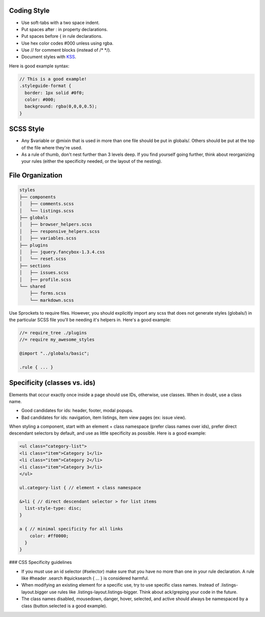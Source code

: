 Coding Style
-------------------------

- Use soft-tabs with a two space indent.
- Put spaces after : in property declarations.
- Put spaces before { in rule declarations.
- Use hex color codes #000 unless using rgba.
- Use // for comment blocks (instead of /* */).
- Document styles with `KSS <https://github.com/kneath/kss>`_.

Here is good example syntax:

.. code-block:: bash

    // This is a good example!
    .styleguide-format {
      border: 1px solid #0f0;
      color: #000;
      background: rgba(0,0,0,0.5);
    }


SCSS Style
-------------------------

- Any $variable or @mixin that is used in more than one file should be put in globals/. Others should be put at the top of the file where they're used.

- As a rule of thumb, don't nest further than 3 levels deep. If you find yourself going further, think about reorganizing your rules (either the specificity needed, or the layout of the nesting).


File Organization
-------------------------

.. code-block:: bash

    styles
    ├── components
    │   ├── comments.scss
    │   └── listings.scss
    ├── globals
    │   ├── browser_helpers.scss
    │   ├── responsive_helpers.scss
    │   ├── variables.scss
    ├── plugins
    │   ├── jquery.fancybox-1.3.4.css
    │   └── reset.scss
    ├── sections
    │   ├── issues.scss
    │   ├── profile.scss
    └── shared
        ├── forms.scss
        └── markdown.scss


Use Sprockets to require files. However, you should explicitly import any scss that does not generate styles (globals/) in the particular SCSS file you'll be needing it's helpers in. Here's a good example:

.. code-block:: bash

    //= require_tree ./plugins
    //= require my_awesome_styles

    @import "../globals/basic";

    .rule { ... }

Specificity (classes vs. ids)
-----------------------------------

Elements that occur exactly once inside a page should use IDs, otherwise, use classes. When in doubt, use a class name.

- Good candidates for ids: header, footer, modal popups.
- Bad candidates for ids: navigation, item listings, item view pages (ex: issue view).

When styling a component, start with an element + class namespace (prefer class names over ids), prefer direct descendant selectors by default, and use as little specificity as possible. Here is a good example:

.. code-block:: bash

    <ul class="category-list">
    <li class="item">Category 1</li>
    <li class="item">Category 2</li>
    <li class="item">Category 3</li>
    </ul>

    ul.category-list { // element + class namespace

    &>li { // direct descendant selector > for list items
      list-style-type: disc;
    }

    a { // minimal specificity for all links
        color: #ff0000;
      }
    }


### CSS Specificity guidelines

- If you must use an id selector (#selector) make sure that you have no more than one in your rule declaration. A rule like #header .search #quicksearch { ... } is considered harmful.
- When modifying an existing element for a specific use, try to use specific class names. Instead of .listings-layout.bigger use rules like .listings-layout.listings-bigger. Think about ack/greping your code in the future.
- The class names disabled, mousedown, danger, hover, selected, and active should always be namespaced by a class (button.selected is a good example).

